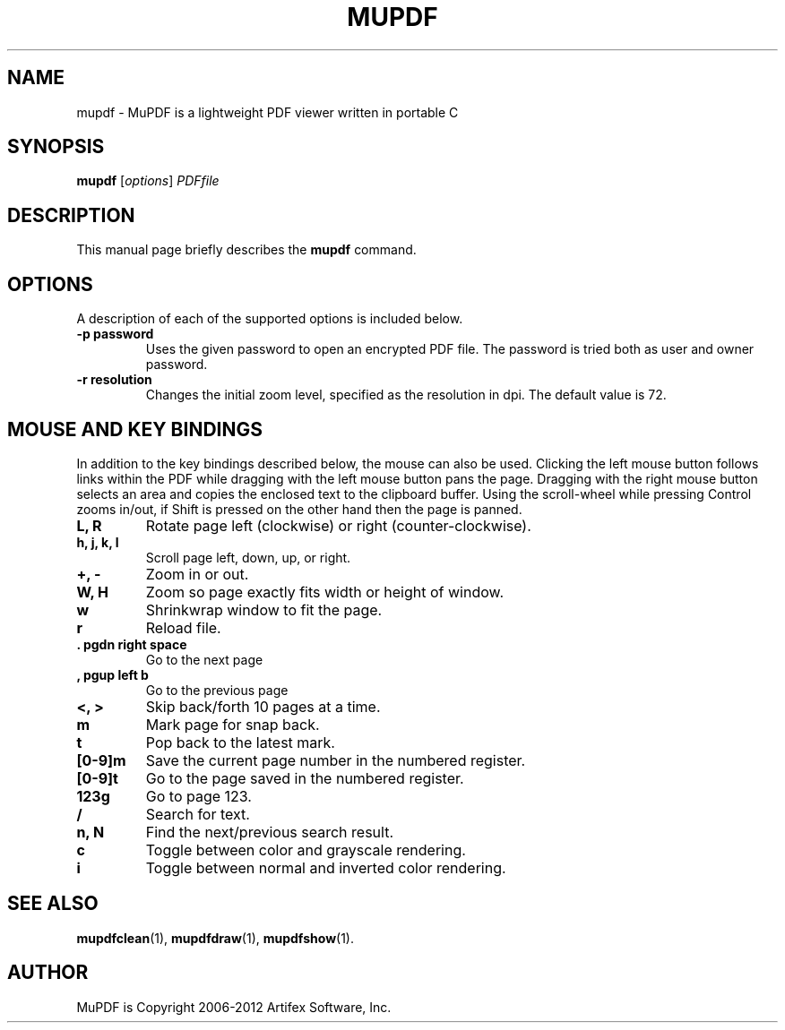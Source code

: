 .TH MUPDF 1 "March 19, 2012"
.\" Please adjust this date whenever revising the manpage.
.SH NAME
mupdf \- MuPDF is a lightweight PDF viewer written in portable C
.SH SYNOPSIS
.B mupdf
.RI [ options ] " PDFfile"
.SH DESCRIPTION
This manual page briefly describes the
.B mupdf
command.
.PP
.SH OPTIONS
A description of each of the supported options is included below.
.TP
.B \-p password
Uses the given password to open an encrypted PDF file.
The password is tried both as user and owner password.
.TP
.B \-r resolution
Changes the initial zoom level, specified as the resolution in dpi.
The default value is 72.
.SH MOUSE AND KEY BINDINGS
In addition to the key bindings described below, the mouse can also be
used. Clicking the left mouse button follows links within the PDF while
dragging with the left mouse button pans the page. Dragging with the right
mouse button selects an area and copies the enclosed text to the clipboard
buffer. Using the scroll-wheel while pressing Control zooms in/out, if
Shift is pressed on the other hand then the page is panned.
.TP
.B L, R
Rotate page left (clockwise) or right (counter-clockwise).
.TP
.B h, j, k, l
Scroll page left, down, up, or right.
.TP
.B \+, \-
Zoom in or out.
.TP
.B W, H
Zoom so page exactly fits width or height of window.
.TP
.B w
Shrinkwrap window to fit the page.
.TP
.B r
Reload file.
.TP
.B . pgdn right space
Go to the next page
.TP
.B , pgup left b
Go to the previous page
.TP
.B <, >
Skip back/forth 10 pages at a time.
.TP
.B m
Mark page for snap back.
.TP
.B t
Pop back to the latest mark.
.TP
.B [0-9]m
Save the current page number in the numbered register.
.TP
.B [0-9]t
Go to the page saved in the numbered register.
.TP
.B 123g
Go to page 123.
.TP
.B /
Search for text.
.TP
.B n, N
Find the next/previous search result.
.TP
.B c
Toggle between color and grayscale rendering.
.TP
.B i
Toggle between normal and inverted color rendering.
.SH SEE ALSO
.BR mupdfclean (1),
.BR mupdfdraw (1),
.BR mupdfshow (1).
.SH AUTHOR
MuPDF is Copyright 2006-2012 Artifex Software, Inc.
